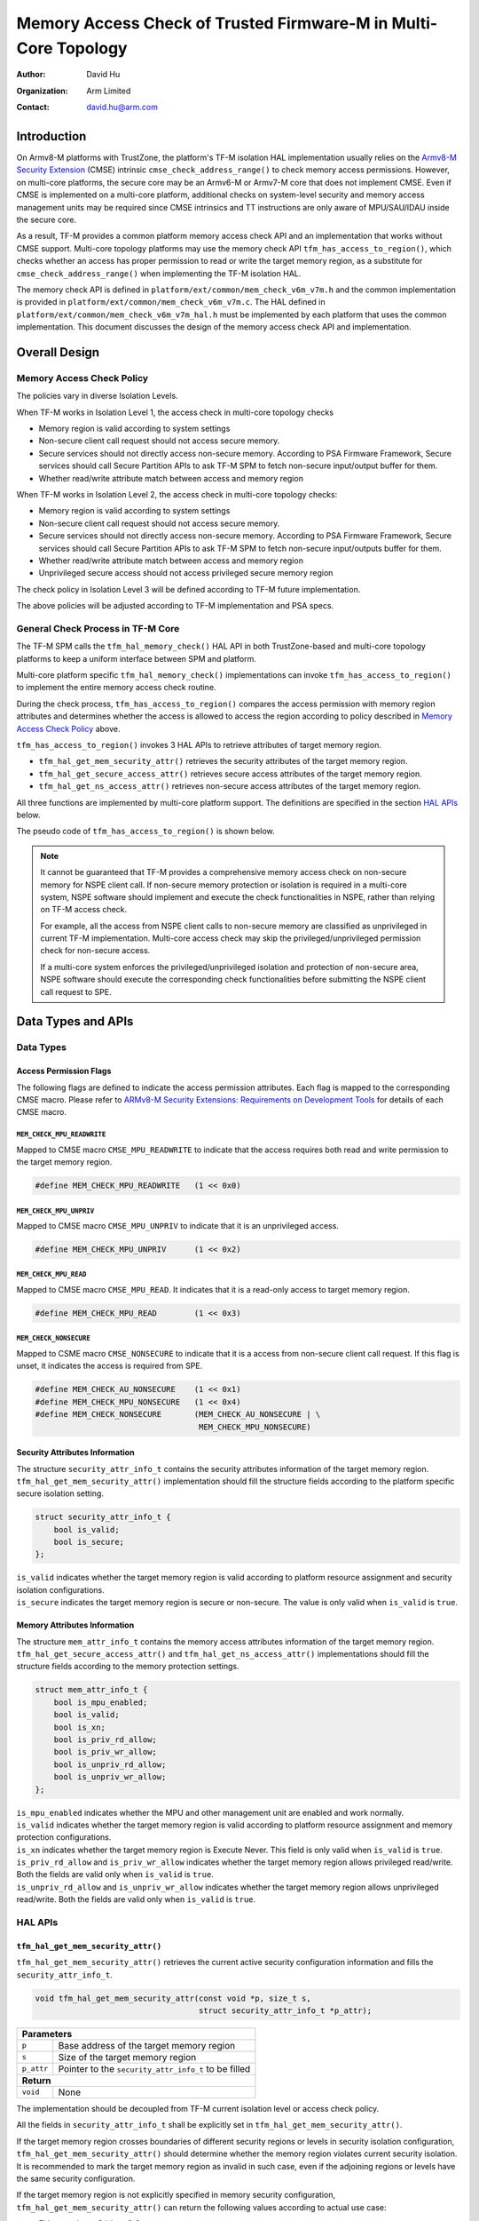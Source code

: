 ################################################################
Memory Access Check of Trusted Firmware-M in Multi-Core Topology
################################################################

:Author: David Hu
:Organization: Arm Limited
:Contact: david.hu@arm.com

************
Introduction
************

On Armv8-M platforms with TrustZone, the platform's TF-M isolation HAL implementation usually relies
on the `Armv8-M Security Extension`_ (CMSE) intrinsic ``cmse_check_address_range()`` to check memory
access permissions. However, on multi-core platforms, the secure core may be an Armv6-M or Armv7-M
core that does not implement CMSE. Even if CMSE is implemented on a multi-core platform, additional
checks on system-level security and memory access management units may be required since CMSE
intrinsics and TT instructions are only aware of MPU/SAU/IDAU inside the secure core.

As a result, TF-M provides a common platform memory access check API and an implementation that
works without CMSE support. Multi-core topology platforms may use the memory check API
``tfm_has_access_to_region()``, which checks whether an access has proper permission to read or
write the target memory region, as a substitute for ``cmse_check_address_range()`` when implementing
the TF-M isolation HAL.

The memory check API is defined in ``platform/ext/common/mem_check_v6m_v7m.h`` and the common
implementation is provided in ``platform/ext/common/mem_check_v6m_v7m.c``. The HAL defined in
``platform/ext/common/mem_check_v6m_v7m_hal.h`` must be implemented by each platform that uses the
common implementation. This document discusses the design of the memory access check API and
implementation.

.. _Armv8-M Security Extension: https://developer.arm.com/documentation/100720/0100/Secure-Software-Guidelines/ARMv8-M-Security-Extension

**************
Overall Design
**************

Memory Access Check Policy
==========================

The policies vary in diverse Isolation Levels.

When TF-M works in Isolation Level 1, the access check in multi-core topology
checks

- Memory region is valid according to system settings
- Non-secure client call request should not access secure memory.
- Secure services should not directly access non-secure memory. According to PSA
  Firmware Framework, Secure services should call Secure Partition APIs to ask
  TF-M SPM to fetch non-secure input/output buffer for them.
- Whether read/write attribute match between access and memory region

When TF-M works in Isolation Level 2, the access check in multi-core topology
checks:

- Memory region is valid according to system settings
- Non-secure client call request should not access secure memory.
- Secure services should not directly access non-secure memory. According to PSA
  Firmware Framework, Secure services should call Secure Partition APIs to ask
  TF-M SPM to fetch non-secure input/outputs buffer for them.
- Whether read/write attribute match between access and memory region
- Unprivileged secure access should not access privileged secure memory region

The check policy in Isolation Level 3 will be defined according to TF-M future
implementation.

The above policies will be adjusted according to TF-M implementation and PSA
specs.

General Check Process in TF-M Core
==================================

The TF-M SPM calls the ``tfm_hal_memory_check()`` HAL API in both TrustZone-based and multi-core
topology platforms to keep a uniform interface between SPM and platform.

Multi-core platform specific ``tfm_hal_memory_check()`` implementations can invoke
``tfm_has_access_to_region()`` to implement the entire memory access check routine.

During the check process, ``tfm_has_access_to_region()`` compares the access permission with memory
region attributes and determines whether the access is allowed to access the region according to
policy described in `Memory Access Check Policy`_ above.

``tfm_has_access_to_region()`` invokes 3 HAL APIs to retrieve attributes of target memory region.

- ``tfm_hal_get_mem_security_attr()`` retrieves the security attributes of the target memory region.
- ``tfm_hal_get_secure_access_attr()`` retrieves secure access attributes of the target memory
  region.
- ``tfm_hal_get_ns_access_attr()`` retrieves non-secure access attributes of the target memory
  region.

All three functions are implemented by multi-core platform support. The definitions are specified in
the section `HAL APIs`_ below.

The pseudo code of ``tfm_has_access_to_region()`` is shown below.

.. code-block:: c
    :linenos:
    :emphasize-lines: 19,36,46

    int32_t tfm_has_access_to_region(const void *p, size_t s, uint8_t flags)
    {
        struct security_attr_info_t security_attr;
        struct mem_attr_info_t mem_attr;

        /* Validate input parameters */
        if (Validation failed) {
            return error;
        }

        /* The memory access check should be executed inside TF-M PSA RoT */
        if (Not in privileged level) {
            abort;
        }

        /* Set initial value */
        security_attr_init(&security_attr);

        /* Retrieve security attributes of memory region */
        tfm_hal_get_mem_security_attr(p, s, &security_attr);

        /* Compare according to current Isolation Level */
        if (Input flags mismatch security attributes) {
            return error;
        }

        /* Set initial value */
        mem_attr_init(&mem_attr);

        if (The target memory region is in secure memory space) {
            /* Retrieve access attributes of secure memory region */
            tfm_hal_get_secure_access_attr(p, s, &mem_attr);

            if (Not in Isolation Level 1) {
                /* Secure memory protection unit(s) must be enabled in Isolation Level 2 and 3 */
                if (Protection unit not enabled) {
                    abort;
                }
            }
        } else {
            /* Retrieve access attributes of non-secure memory region. */
            tfm_hal_get_ns_access_attr(p, s, &mem_attr);
        }

        /* Compare according to current Isolation Level and non-secure/secure access. */
        if (Input flags match memory attributes) {
            return success;
        }

        return error;
    }

.. note::
   It cannot be guaranteed that TF-M provides a comprehensive memory access
   check on non-secure memory for NSPE client call. If non-secure memory
   protection or isolation is required in a multi-core system, NSPE software
   should implement and execute the check functionalities in NSPE, rather than
   relying on TF-M access check.

   For example, all the access from NSPE client calls to non-secure memory are
   classified as unprivileged in current TF-M implementation. Multi-core access
   check may skip the privileged/unprivileged permission check for non-secure
   access.

   If a multi-core system enforces the privileged/unprivileged isolation and
   protection of non-secure area, NSPE software should execute the corresponding
   check functionalities before submitting the NSPE client call request to SPE.

*******************
Data Types and APIs
*******************

Data Types
==========

Access Permission Flags
-----------------------

The following flags are defined to indicate the access permission attributes.
Each flag is mapped to the corresponding CMSE macro. Please refer to
`ARMv8-M Security Extensions: Requirements on Development Tools
<http://infocenter.arm.com/help/topic/com.arm.doc.ecm0359818/ECM0359818_armv8m_security_extensions_reqs_on_dev_tools_1_0.pdf>`_
for details of each CMSE macro.

``MEM_CHECK_MPU_READWRITE``
^^^^^^^^^^^^^^^^^^^^^^^^^^^

Mapped to CMSE macro ``CMSE_MPU_READWRITE`` to indicate that the access requires
both read and write permission to the target memory region.

.. code-block:: c

    #define MEM_CHECK_MPU_READWRITE   (1 << 0x0)


``MEM_CHECK_MPU_UNPRIV``
^^^^^^^^^^^^^^^^^^^^^^^^

Mapped to CMSE macro ``CMSE_MPU_UNPRIV`` to indicate that it is an unprivileged
access.

.. code-block:: c

    #define MEM_CHECK_MPU_UNPRIV      (1 << 0x2)


``MEM_CHECK_MPU_READ``
^^^^^^^^^^^^^^^^^^^^^^

Mapped to CMSE macro ``CMSE_MPU_READ``. It indicates that it is a read-only
access to target memory region.

.. code-block:: c

    #define MEM_CHECK_MPU_READ        (1 << 0x3)


``MEM_CHECK_NONSECURE``
^^^^^^^^^^^^^^^^^^^^^^^

Mapped to CSME macro ``CMSE_NONSECURE`` to indicate that it is a access from
non-secure client call request.
If this flag is unset, it indicates the access is required from SPE.

.. code-block:: c

    #define MEM_CHECK_AU_NONSECURE    (1 << 0x1)
    #define MEM_CHECK_MPU_NONSECURE   (1 << 0x4)
    #define MEM_CHECK_NONSECURE       (MEM_CHECK_AU_NONSECURE | \
                                       MEM_CHECK_MPU_NONSECURE)

Security Attributes Information
-------------------------------

The structure ``security_attr_info_t`` contains the security attributes
information of the target memory region.
``tfm_hal_get_mem_security_attr()`` implementation should fill the structure
fields according to the platform specific secure isolation setting.

.. code-block:: c

    struct security_attr_info_t {
        bool is_valid;
        bool is_secure;
    };

| ``is_valid`` indicates whether the target memory region is valid according to
  platform resource assignment and security isolation configurations.
| ``is_secure`` indicates the target memory region is secure or non-secure. The
  value is only valid when ``is_valid`` is ``true``.

Memory Attributes Information
-----------------------------

The structure ``mem_attr_info_t`` contains the memory access attributes
information of the target memory region.
``tfm_hal_get_secure_access_attr()`` and ``tfm_hal_get_ns_access_attr()`` implementations should
fill the structure fields according to the memory protection settings.

.. code-block:: c

    struct mem_attr_info_t {
        bool is_mpu_enabled;
        bool is_valid;
        bool is_xn;
        bool is_priv_rd_allow;
        bool is_priv_wr_allow;
        bool is_unpriv_rd_allow;
        bool is_unpriv_wr_allow;
    };

| ``is_mpu_enabled`` indicates whether the MPU and other management unit are
  enabled and work normally.
| ``is_valid`` indicates whether the target memory region is valid according to
  platform resource assignment and memory protection configurations.
| ``is_xn`` indicates whether the target memory region is Execute Never. This
  field is only valid when ``is_valid`` is ``true``.
| ``is_priv_rd_allow`` and ``is_priv_wr_allow`` indicates whether the target
  memory region allows privileged read/write. Both the fields are valid only
  when  ``is_valid`` is ``true``.
| ``is_unpriv_rd_allow`` and ``is_unpriv_wr_allow`` indicates whether the target
  memory region allows unprivileged read/write. Both the fields are valid only
  when  ``is_valid`` is ``true``.

HAL APIs
========

``tfm_hal_get_mem_security_attr()``
-----------------------------------

``tfm_hal_get_mem_security_attr()`` retrieves the current active security configuration information
and fills the ``security_attr_info_t``.

.. code-block:: c

    void tfm_hal_get_mem_security_attr(const void *p, size_t s,
                                       struct security_attr_info_t *p_attr);

+--------------------------------------------------------------------+
| **Parameters**                                                     |
+-------------+------------------------------------------------------+
| ``p``       | Base address of the target memory region             |
+-------------+------------------------------------------------------+
| ``s``       | Size of the target memory region                     |
+-------------+------------------------------------------------------+
| ``p_attr``  | Pointer to the ``security_attr_info_t`` to be filled |
+-------------+------------------------------------------------------+
| **Return**                                                         |
+-------------+------------------------------------------------------+
| ``void``    | None                                                 |
+-------------+------------------------------------------------------+

The implementation should be decoupled from TF-M current isolation level or
access check policy.

All the fields in ``security_attr_info_t`` shall be explicitly set in
``tfm_hal_get_mem_security_attr()``.

If the target memory region crosses boundaries of different security regions or levels in security
isolation configuration, ``tfm_hal_get_mem_security_attr()`` should determine whether the memory
region violates current security isolation.
It is recommended to mark the target memory region as invalid in such case, even if the adjoining
regions or levels have the same security configuration.

If the target memory region is not explicitly specified in memory security configuration,
``tfm_hal_get_mem_security_attr()`` can return the following values according to actual use case:

- Either set ``is_valid = false``
- Or set ``is_valid = true`` and set ``is_secure`` according to platform specific policy.

``tfm_hal_get_secure_access_attr()``
----------------------------------------

``tfm_hal_get_secure_access_attr()`` retrieves the secure memory protection configuration
information and fills the ``mem_attr_info_t``.

.. code-block:: c

    void tfm_hal_get_secure_access_attr(const void *p, size_t s,
                                        struct mem_attr_info_t *p_attr);

+--------------------------------------------------------------+
| **Parameters**                                               |
+------------+-------------------------------------------------+
| ``p``      | Base address of the target memory region        |
+------------+-------------------------------------------------+
| ``s``      | Size of the target memory region                |
+------------+-------------------------------------------------+
| ``p_attr`` | Pointer to the ``mem_attr_info_t`` to be filled |
+------------+-------------------------------------------------+
| **Return**                                                   |
+------------+-------------------------------------------------+
| ``void``   | None                                            |
+------------+-------------------------------------------------+

The implementation should be decoupled from TF-M current isolation level or
access check policy.

All the fields in ``mem_attr_info_t`` shall be explicitly set in
``tfm_hal_get_secure_access_attr()``, according to current active memory protection configuration.
It is recommended to retrieve the attributes from secure MPU and other hardware memory protection
unit(s). The implementation can also be simplified by checking static system-level memory layout.

If the target memory region is not specified in current active secure memory protection
configuration, ``tfm_hal_get_secure_access_attr()`` can select the following values according to
actual use case.

- Either directly set ``is_valid`` to ``false``
- Or set ``is_valid`` to ``true`` and set other fields according to other memory assignment
  information, such as static system-level memory layout.

If secure memory protection unit(s) is *disabled* and the target memory region is a valid area
according to platform resource assignment, ``tfm_hal_get_secure_access_attr()`` must set
``is_mpu_enabled`` to ``false`` and set other fields according to current system-level memory
layout.

``tfm_hal_get_ns_access_attr()``
--------------------------------

``tfm_hal_get_ns_access_attr()`` retrieves the non-secure memory protection configuration
information and fills the ``mem_attr_info_t``.

.. code-block:: c

    void tfm_hal_get_ns_access_attr(const void *p, size_t s,
                                    struct mem_attr_info_t *p_attr);

+--------------------------------------------------------------+
| **Parameters**                                               |
+------------+-------------------------------------------------+
| ``p``      | Base address of the target memory region        |
+------------+-------------------------------------------------+
| ``s``      | Size of the target memory region                |
+------------+-------------------------------------------------+
| ``p_attr`` | Pointer to the ``mem_attr_info_t`` to be filled |
+------------+-------------------------------------------------+
| **Return**                                                   |
+------------+-------------------------------------------------+
| ``void``   | None                                            |
+------------+-------------------------------------------------+

The implementation should be decoupled from TF-M current isolation level or
access check policy.

Since non-secure core runs asynchronously, the non-secure MPU setting may be modified by NSPE OS and
therefore the attributes of the target memory region can be unavailable during
``tfm_hal_get_ns_access_attr()`` execution in TF-M.
When the target memory region is not specified in non-secure MPU, ``tfm_hal_get_ns_access_attr()``
can set the fields according to other memory setting information, such as static system-level memory
layout.

If non-secure memory protection unit(s) is *disabled* and the target memory region is a valid area
according to platform resource assignment, ``tfm_hal_get_ns_access_attr()`` can set the following
fields in ``mem_attr_info_t`` to default values:

- ``is_mpu_enabled = false``
- ``is_valid = true``
- ``is_xn = true``
- ``is_priv_rd_allow = true``
- ``is_unpriv_rd_allow = true``

``is_priv_wr_allow`` and ``is_unpriv_wr_allow`` can be set according to current system-level memory
layout, such as whether it is in code section or data section.

General retrieval functions
===========================

TF-M implements 3 general retrieval functions to retrieve memory region security attributes or
memory protection configurations, based on static system-level memory layout. Platform specific HAL
functions can invoke those 3 general functions to simplify implementations.

- ``tfm_get_mem_region_security_attr()`` retrieves general security attributes from static
  system-level memory layout.
- ``tfm_get_secure_mem_region_attr()`` retrieves general secure memory protection configurations
  from static system-level memory layout.
- ``tfm_get_ns_mem_region_attr()`` retrieves general non-secure memory protection configurations
  from static system-level memory layout.

If a multi-core platform's memory layout may vary in runtime, it shall not rely on these 3 functions
to retrieve static configurations.
These 3 functions run through memory layout table to check against each memory section one by one,
with pure software implementation. It might cost more time compared to hardware-based memory access
check.

``tfm_get_mem_region_security_attr()``
--------------------------------------

``tfm_get_mem_region_security_attr()`` retrieves security attributes of target memory region
according to the static system-level memory layout and fills the ``security_attr_info_t``.

.. code-block:: c

    void tfm_get_mem_region_security_attr(const void *p, size_t s,
                                          struct security_attr_info_t *p_attr);

+--------------------------------------------------------------------+
| **Parameters**                                                     |
+-------------+------------------------------------------------------+
| ``p``       | Base address of the target memory region             |
+-------------+------------------------------------------------------+
| ``s``       | Size of the target memory region                     |
+-------------+------------------------------------------------------+
| ``p_attr``  | Pointer to the ``security_attr_info_t`` to be filled |
+-------------+------------------------------------------------------+
| **Return**                                                         |
+-------------+------------------------------------------------------+
| ``void``    | None                                                 |
+-------------+------------------------------------------------------+

``tfm_get_secure_mem_region_attr()``
------------------------------------

``tfm_get_secure_mem_region_attr()`` retrieves general secure memory protection configuration
information of the target memory region according to the static system-level memory layout and fills
the ``mem_attr_info_t``.

.. code-block:: c

    void tfm_get_secure_mem_region_attr(const void *p, size_t s,
                                        struct mem_attr_info_t *p_attr);

+--------------------------------------------------------------+
| **Parameters**                                               |
+------------+-------------------------------------------------+
| ``p``      | Base address of the target memory region        |
+------------+-------------------------------------------------+
| ``s``      | Size of the target memory region                |
+------------+-------------------------------------------------+
| ``p_attr`` | Pointer to the ``mem_attr_info_t`` to be filled |
+------------+-------------------------------------------------+
| **Return**                                                   |
+------------+-------------------------------------------------+
| ``void``   | None                                            |
+------------+-------------------------------------------------+

``tfm_get_ns_mem_region_attr()``
--------------------------------

``tfm_get_ns_mem_region_attr()`` retrieves general non-secure memory protection configuration
information of the target memory region according to the static system-level memory layout and fills
the ``mem_attr_info_t``.

.. code-block:: c

    void tfm_get_ns_mem_region_attr(const void *p, size_t s,
                                    struct mem_attr_info_t *p_attr);

+--------------------------------------------------------------+
| **Parameters**                                               |
+------------+-------------------------------------------------+
| ``p``      | Base address of the target memory region        |
+------------+-------------------------------------------------+
| ``s``      | Size of the target memory region                |
+------------+-------------------------------------------------+
| ``p_attr`` | Pointer to the ``mem_attr_info_t`` to be filled |
+------------+-------------------------------------------------+
| **Return**                                                   |
+------------+-------------------------------------------------+
| ``void``   | None                                            |
+------------+-------------------------------------------------+

--------------

*Copyright (c) 2019-2024, Arm Limited. All rights reserved.*
